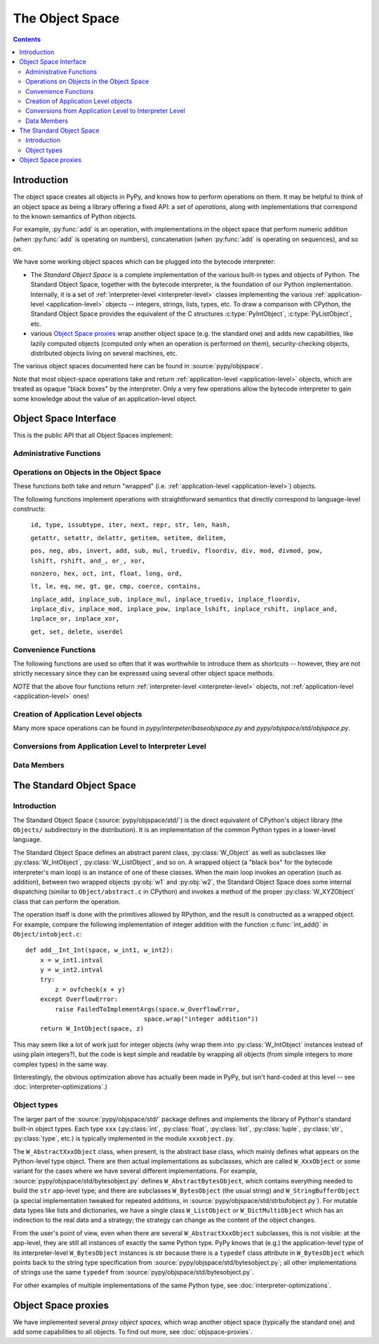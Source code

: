 The Object Space
================

.. contents::


.. _objectspace:
.. _Object Space:

Introduction
------------

The object space creates all objects in PyPy, and knows how to perform operations
on them. It may be helpful to think of an object space as being a library
offering a fixed API: a set of *operations*, along with implementations that
correspond to the known semantics of Python objects.

For example, :py:func:`add` is an operation, with implementations in the object
space that perform numeric addition (when :py:func:`add` is operating on numbers),
concatenation (when :py:func:`add` is operating on sequences), and so on.

We have some working object spaces which can be plugged into
the bytecode interpreter:

- The *Standard Object Space* is a complete implementation
  of the various built-in types and objects of Python.  The Standard Object
  Space, together with the bytecode interpreter, is the foundation of our Python
  implementation.  Internally, it is a set of :ref:`interpreter-level <interpreter-level>` classes
  implementing the various :ref:`application-level <application-level>` objects -- integers, strings,
  lists, types, etc.  To draw a comparison with CPython, the Standard Object
  Space provides the equivalent of the C structures :c:type:`PyIntObject`,
  :c:type:`PyListObject`, etc.

- various `Object Space proxies`_ wrap another object space (e.g. the standard
  one) and adds new capabilities, like lazily computed objects (computed only
  when an operation is performed on them), security-checking objects,
  distributed objects living on several machines, etc.

The various object spaces documented here can be found in :source:`pypy/objspace`.

Note that most object-space operations take and return
:ref:`application-level <application-level>` objects, which are treated as
opaque "black boxes" by the interpreter. Only a very few operations allow the
bytecode interpreter to gain some knowledge about the value of an
application-level object.

.. _objspace-interface:

Object Space Interface
----------------------

This is the public API that all Object Spaces implement:


Administrative Functions
~~~~~~~~~~~~~~~~~~~~~~~~

.. py:function:: getexecutioncontext()

   Return the currently active execution context.
   (:source:`pypy/interpreter/executioncontext.py`).

.. py:function:: getbuiltinmodule(name)

   Return a :py:class:`Module` object for the built-in module given by ``name``.
   (:source:`pypy/interpreter/module.py`).


Operations on Objects in the Object Space
~~~~~~~~~~~~~~~~~~~~~~~~~~~~~~~~~~~~~~~~~

These functions both take and return "wrapped" (i.e. :ref:`application-level <application-level>`) objects.

The following functions implement operations with straightforward semantics that
directly correspond to language-level constructs:

   ``id, type, issubtype, iter, next, repr, str, len, hash,``

   ``getattr, setattr, delattr, getitem, setitem, delitem,``

   ``pos, neg, abs, invert, add, sub, mul, truediv, floordiv, div, mod, divmod, pow, lshift, rshift, and_, or_, xor,``

   ``nonzero, hex, oct, int, float, long, ord,``

   ``lt, le, eq, ne, gt, ge, cmp, coerce, contains,``

   ``inplace_add, inplace_sub, inplace_mul, inplace_truediv, inplace_floordiv,
   inplace_div, inplace_mod, inplace_pow, inplace_lshift, inplace_rshift,
   inplace_and, inplace_or, inplace_xor,``

   ``get, set, delete, userdel``

.. py:function:: call(w_callable, w_args, w_kwds)

   Calls a function with the given positional (``w_args``) and keyword (``w_kwds``)
   arguments.

.. py:function:: index(w_obj)

   Implements index lookup (`as introduced in CPython 2.5`_) using ``w_obj``. Will return a
   wrapped integer or long, or raise a :py:exc:`TypeError` if the object doesn't have an
   :py:func:`__index__` special method.

.. _as introduced in CPython 2.5: http://www.python.org/dev/peps/pep-0357/

.. py:function:: is_(w_x, w_y)

   Implements ``w_x is w_y``.

.. py:function:: isinstance(w_obj, w_type)

   Implements :py:func:`issubtype` with ``type(w_obj)`` and ``w_type`` as arguments.

.. py:function::exception_match(w_exc_type, w_check_class)

   Checks if the given exception type matches :py:obj:`w_check_class`. Used in
   matching the actual exception raised with the list of those to catch in an
   except clause.


Convenience Functions
~~~~~~~~~~~~~~~~~~~~~

The following functions are used so often that it was worthwhile to introduce
them as shortcuts -- however, they are not strictly necessary since they can be
expressed using several other object space methods.

.. py:function:: eq_w(w_obj1, w_obj2)

   Returns :py:const:`True` when :py:obj:`w_obj1` and :py:obj:`w_obj2` are equal.
   Shortcut for ``space.is_true(space.eq(w_obj1, w_obj2))``.

.. py:function:: is_w(w_obj1, w_obj2)

   Shortcut for ``space.is_true(space.is_(w_obj1, w_obj2))``.

.. py:function:: hash_w(w_obj)

   Shortcut for ``space.int_w(space.hash(w_obj))``.

.. py:function:: len_w(w_obj)

   Shortcut for ``space.int_w(space.len(w_obj))``.

*NOTE* that the above four functions return :ref:`interpreter-level <interpreter-level>`
objects, not :ref:`application-level <application-level>` ones!

.. py:function:: not_(w_obj)

   Shortcut for ``space.newbool(not space.is_true(w_obj))``.

.. py:function:: finditem(w_obj, w_key)

   Equivalent to ``getitem(w_obj, w_key)`` but returns an **interpreter-level** None
   instead of raising a KeyError if the key is not found.

.. py:function:: call_function(w_callable, *args_w, **kw_w)

   Collects the arguments in a wrapped tuple and dict and invokes
   ``space.call(w_callable, ...)``.

.. py:function:: call_method(w_object, 'method', ...)

   Uses :py:meth:`space.getattr` to get the method object, and then :py:meth:`space.call_function`
   to invoke it.

.. py:function:: unpackiterable(w_iterable[, expected_length=-1])

   Iterates over :py:obj:`w_x` (using :py:meth:`space.iter` and :py:meth:`space.next`)
   and collects the resulting wrapped objects in a list. If ``expected_length`` is
   given and the length does not match, raises an exception.

   Of course, in cases where iterating directly is better than collecting the
   elements in a list first, you should use :py:meth:`space.iter` and :py:meth:`space.next`
   directly.

.. py:function:: unpacktuple(w_tuple[, expected_length=None])

   Equivalent to :py:func:`unpackiterable`, but only for tuples.

.. py:function:: callable(w_obj)

   Implements the built-in :py:func:`callable`.


Creation of Application Level objects
~~~~~~~~~~~~~~~~~~~~~~~~~~~~~~~~~~~~~

.. py:function:: wrap(x)

   **Deprecated! Eventually this method should disappear.**
   Returns a wrapped object that is a reference to the interpreter-level object
   :py:obj:`x`. This can be used either on simple immutable objects (integers,
   strings, etc) to create a new wrapped object, or on instances of :py:class:`W_Root`
   to obtain an application-level-visible reference to them.  For example,
   most classes of the bytecode interpreter subclass :py:class:`W_Root` and can
   be directly exposed to application-level code in this way - functions, frames,
   code objects, etc.

.. py:function:: newint(i)

   Creates a wrapped object holding an integral value. `newint` creates an object
   of type `W_IntObject`.

.. py:function:: newlong(l)

   Creates a wrapped object holding an integral value. The main difference to newint
   is the type of the argument (which is rpython.rlib.rbigint.rbigint). On PyPy3 this
   method will return an :py:class:`int` (PyPy2 it returns a :py:class:`long`).

.. py:function:: newtext(t)

   The given argument is a rpython bytestring. Creates a wrapped object of type :py:class:`str`.
   On PyPy3 this will return a wrapped unicode object. The object will hold a utf8 decoded
   value of `t`.

   PyPy2 will return a bytestring object. No encoding/decoding steps will be applied.

.. py:function:: newbool(b)

   Creates a wrapped :py:class:`bool` object from an :ref:`interpreter-level <interpreter-level>`
   object.

.. py:function:: newtuple([w_x, w_y, w_z, ...])

   Creates a new wrapped tuple out of an interpreter-level list of wrapped objects.

.. py:function:: newlist([..])

   Creates a wrapped :py:class:`list` from an interpreter-level list of wrapped objects.

.. py:function:: newdict

   Returns a new empty dictionary.

.. py:function:: newslice(w_start, w_end, w_step)

   Creates a new slice object.

.. py:function:: newunicode(codelist)

   Creates a Unicode string from a rpython unicode string.

Many more space operations can be found in `pypy/interpeter/baseobjspace.py` and
`pypy/objspace/std/objspace.py`.

Conversions from Application Level to Interpreter Level
~~~~~~~~~~~~~~~~~~~~~~~~~~~~~~~~~~~~~~~~~~~~~~~~~~~~~~~

.. py:function:: unwrap(w_x)

   Returns the interpreter-level equivalent of :py:obj:`w_x` -- use this
   **ONLY** for testing, because this method is not RPython and thus cannot be
   translated! In most circumstances you should use the functions described
   below instead.

.. py:function:: is_true(w_x)

   Returns a interpreter-level boolean (:py:const:`True` or :py:const:`False`) that
   gives the truth value of the wrapped object :py:obj:`w_x`.

   This is a particularly important operation because it is necessary to implement,
   for example, if-statements in the language (or rather, to be pedantic, to
   implement the conditional-branching bytecodes into which if-statements are
   compiled).

.. py:function:: int_w(w_x)

   If :py:obj:`w_x` is an application-level integer or long which can be converted
   without overflow to an integer, return an interpreter-level integer. Otherwise
   raise :py:exc:`TypeError` or :py:exc:`OverflowError`.

.. py:function:: bigint_w(w_x)

   If :py:obj:`w_x` is an application-level integer or long, return an interpreter-level
   :py:class:`rbigint`. Otherwise raise :py:exc:`TypeError`.

.. py:function:: text_w(w_x)

   Takes an application level py:class:`str` and converts it to a rpython byte string.
   PyPy3 this method will return an utf8 encoded result.

.. py:function:: bytes_w(w_x)

   Takes an application level py:class:`bytes` (PyPy2 this equals `str`) and returns a rpython
   byte string.

.. py:function:: str_w(w_x)

   **Deprecated. use text_w or bytes_w instead**
   If :py:obj:`w_x` is an application-level string, return an interpreter-level string.
   Otherwise raise :py:exc:`TypeError`.

.. py:function:: float_w(w_x)

   If :py:obj:`w_x` is an application-level float, integer or long, return an
   interpreter-level float. Otherwise raise :py:exc:`TypeError` (or:py:exc:`OverflowError`
   in the case of very large longs).

.. py:function:: getindex_w(w_obj[, w_exception=None])

   Call ``index(w_obj)``. If the resulting integer or long object can be converted
   to an interpreter-level :py:class:`int`, return that. If not, return a clamped
   result if :py:obj:`w_exception` is None, otherwise raise the exception at the
   application level.

   (If :py:obj:`w_obj` can't be converted to an index, :py:func:`index` will raise an
   application-level :py:exc:`TypeError`.)

.. py:function:: interp_w(RequiredClass, w_x[, can_be_None=False])

   If :py:obj:`w_x` is a wrapped instance of the given bytecode interpreter class,
   unwrap it and return it.  If :py:obj:`can_be_None` is :py:const:`True`, a wrapped
   :py:const:`None` is also accepted and returns an interpreter-level :py:const:`None`.
   Otherwise, raises an :py:exc:`OperationError` encapsulating a :py:exc:`TypeError`
   with a nice error message.

.. py:function:: interpclass_w(w_x)

   If :py:obj:`w_x` is a wrapped instance of an bytecode interpreter class -- for
   example :py:class:`Function`, :py:class:`Frame`, :py:class:`Cell`, etc. -- return
   it unwrapped.  Otherwise return :py:const:`None`.


Data Members
~~~~~~~~~~~~

.. py:data:: space.builtin

   The :py:class:`Module` containing the builtins.

.. py:data:: space.sys

   The ``sys`` :py:class:`Module`.

.. py:data:: space.w_None

   The ObjSpace's instance of :py:const:`None`.

.. py:data:: space.w_True

   The ObjSpace's instance of :py:const:`True`.

.. py:data:: space.w_False

   The ObjSpace's instance of :py:const:`False`.

.. py:data:: space.w_Ellipsis

   The ObjSpace's instance of :py:const:`Ellipsis`.

.. py:data:: space.w_NotImplemented

   The ObjSpace's instance of :py:const:`NotImplemented`.

.. py:data:: space.w_int
             space.w_float
             space.w_long
             space.w_tuple
             space.w_str
             space.w_unicode
             space.w_type
             space.w_instance
             space.w_slice

   Python's most common basic type objects.

.. py:data:: space.w_[XYZ]Error

   Python's built-in exception classes (:py:class:`KeyError`, :py:class:`IndexError`,
   etc).

.. TODO: is it worth listing out all ~50 builtin exception types (http://docs.python.org/2/library/exceptions.html)?

.. py:data:: ObjSpace.MethodTable

   List of tuples containing ``(method_name, symbol, number_of_arguments, list_of_special_names)``
   for the regular part of the interface.

   *NOTE* that tuples are interpreter-level.

.. py:data:: ObjSpace.BuiltinModuleTable

   List of names of built-in modules.

.. py:data:: ObjSpace.ConstantTable

   List of names of the constants that the object space should define.

.. py:data:: ObjSpace.ExceptionTable

   List of names of exception classes.

.. py:data:: ObjSpace.IrregularOpTable

   List of names of methods that have an irregular API (take and/or return
   non-wrapped objects).


.. _standard-object-space:

The Standard Object Space
-------------------------

Introduction
~~~~~~~~~~~~

The Standard Object Space (:source:`pypy/objspace/std/`) is the direct equivalent
of CPython's object library (the ``Objects/`` subdirectory in the distribution).
It is an implementation of the common Python types in a lower-level language.

The Standard Object Space defines an abstract parent class, :py:class:`W_Object`
as well as subclasses like :py:class:`W_IntObject`, :py:class:`W_ListObject`,
and so on. A wrapped object (a "black box" for the bytecode interpreter's main
loop) is an instance of one of these classes. When the main loop invokes an
operation (such as addition), between two wrapped objects :py:obj:`w1` and
:py:obj:`w2`, the Standard Object Space does some internal dispatching (similar
to ``Object/abstract.c`` in CPython) and invokes a method of the proper
:py:class:`W_XYZObject` class that can perform the operation.

The operation itself is done with the primitives allowed by RPython, and the
result is constructed as a wrapped object. For example, compare the following
implementation of integer addition with the function :c:func:`int_add()` in
``Object/intobject.c``: ::

    def add__Int_Int(space, w_int1, w_int2):
        x = w_int1.intval
        y = w_int2.intval
        try:
            z = ovfcheck(x + y)
        except OverflowError:
            raise FailedToImplementArgs(space.w_OverflowError,
                                    space.wrap("integer addition"))
        return W_IntObject(space, z)

This may seem like a lot of work just for integer objects (why wrap them into
:py:class:`W_IntObject` instances instead of using plain integers?), but the
code is kept simple and readable by wrapping all objects (from simple integers
to more complex types) in the same way.

(Interestingly, the obvious optimization above has actually been made in PyPy,
but isn't hard-coded at this level -- see :doc:`interpreter-optimizations`.)


Object types
~~~~~~~~~~~~

The larger part of the :source:`pypy/objspace/std/` package defines and
implements the library of Python's standard built-in object types.  Each type
``xxx`` (:py:class:`int`, :py:class:`float`, :py:class:`list`,
:py:class:`tuple`, :py:class:`str`, :py:class:`type`, etc.) is typically
implemented in the module ``xxxobject.py``.

The ``W_AbstractXxxObject`` class, when present, is the abstract base
class, which mainly defines what appears on the Python-level type
object.  There are then actual implementations as subclasses, which are
called ``W_XxxObject`` or some variant for the cases where we have
several different implementations.  For example,
:source:`pypy/objspace/std/bytesobject.py` defines ``W_AbstractBytesObject``,
which contains everything needed to build the ``str`` app-level type;
and there are subclasses ``W_BytesObject`` (the usual string) and
``W_StringBufferObject`` (a special implementation tweaked for repeated
additions, in :source:`pypy/objspace/std/strbufobject.py`).  For mutable data
types like lists and dictionaries, we have a single class
``W_ListObject`` or ``W_DictMultiObject`` which has an indirection to
the real data and a strategy; the strategy can change as the content of
the object changes.

From the user's point of view, even when there are several
``W_AbstractXxxObject`` subclasses, this is not visible: at the
app-level, they are still all instances of exactly the same Python type.
PyPy knows that (e.g.) the application-level type of its
interpreter-level ``W_BytesObject`` instances is str because there is a
``typedef`` class attribute in ``W_BytesObject`` which points back to
the string type specification from :source:`pypy/objspace/std/bytesobject.py`;
all other implementations of strings use the same ``typedef`` from
:source:`pypy/objspace/std/bytesobject.py`.

For other examples of multiple implementations of the same Python type,
see :doc:`interpreter-optimizations`.


Object Space proxies
--------------------

We have implemented several *proxy object spaces*, which wrap another object
space (typically the standard one) and add some capabilities to all objects. To
find out more, see :doc:`objspace-proxies`.
